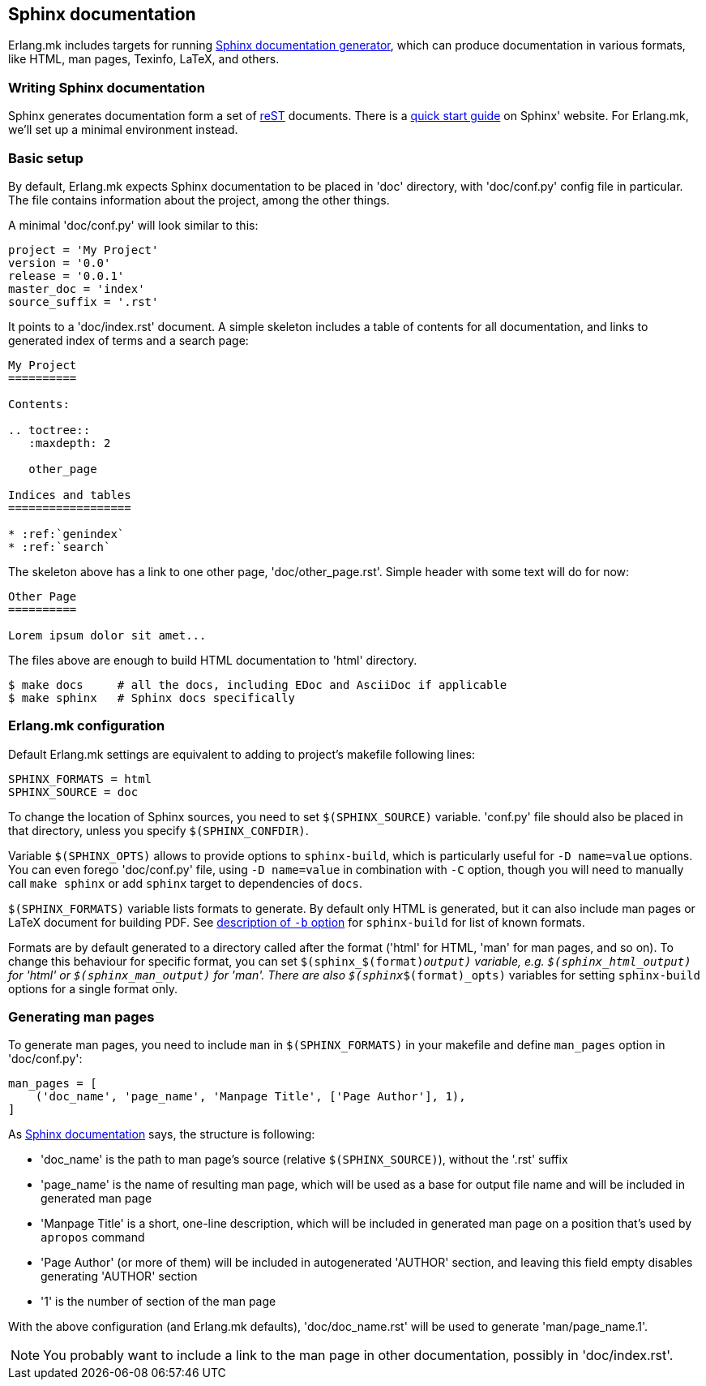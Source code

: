 [[sphinx]]
== Sphinx documentation

Erlang.mk includes targets for running
http://www.sphinx-doc.org/[Sphinx documentation generator], which can produce
documentation in various formats, like HTML, man pages, Texinfo, LaTeX, and
others.

=== Writing Sphinx documentation

Sphinx generates documentation form a set of
http://www.sphinx-doc.org/en/stable/rest.html[reST] documents. There is
a http://www.sphinx-doc.org/en/stable/tutorial.html[quick start guide] on
Sphinx' website. For Erlang.mk, we'll set up a minimal environment instead.

=== Basic setup

By default, Erlang.mk expects Sphinx documentation to be placed in 'doc'
directory, with 'doc/conf.py' config file in particular. The file contains
information about the project, among the other things.

A minimal 'doc/conf.py' will look similar to this:

[source,python]
----
project = 'My Project'
version = '0.0'
release = '0.0.1'
master_doc = 'index'
source_suffix = '.rst'
----

It points to a 'doc/index.rst' document. A simple skeleton includes a table of
contents for all documentation, and links to generated index of terms and
a search page:

[literal]
----
My Project
==========

Contents:

.. toctree::
   :maxdepth: 2

   other_page

Indices and tables
==================

* :ref:`genindex`
* :ref:`search`
----

The skeleton above has a link to one other page, 'doc/other_page.rst'. Simple
header with some text will do for now:

[literal]
----
Other Page
==========

Lorem ipsum dolor sit amet...
----

The files above are enough to build HTML documentation to 'html' directory.

[source,bash]
$ make docs     # all the docs, including EDoc and AsciiDoc if applicable
$ make sphinx   # Sphinx docs specifically

=== Erlang.mk configuration

Default Erlang.mk settings are equivalent to adding to project's makefile
following lines:

[source,make]
SPHINX_FORMATS = html
SPHINX_SOURCE = doc

To change the location of Sphinx sources, you need to set `$(SPHINX_SOURCE)`
variable. 'conf.py' file should also be placed in that directory, unless you
specify `$(SPHINX_CONFDIR)`.

Variable `$(SPHINX_OPTS)` allows to provide options to `sphinx-build`, which
is particularly useful for `-D name=value` options. You can even forego
'doc/conf.py' file, using `-D name=value` in combination with `-C` option,
though you will need to manually call `make sphinx` or add `sphinx` target to
dependencies of `docs`.

`$(SPHINX_FORMATS)` variable lists formats to generate. By default only HTML
is generated, but it can also include man pages or LaTeX document for building
PDF. See
http://www.sphinx-doc.org/en/stable/invocation.html#cmdoption-sphinx-build-b[description of `-b` option]
for `sphinx-build` for list of known formats.

Formats are by default generated to a directory called after the format
('html' for HTML, 'man' for man pages, and so on). To change this behaviour
for specific format, you can set `$(sphinx_$(format)_output)` variable, e.g.
`$(sphinx_html_output)` for 'html' or `$(sphinx_man_output)` for 'man'.
There are also `$(sphinx_$(format)_opts)` variables for setting `sphinx-build`
options for a single format only.

=== Generating man pages

To generate man pages, you need to include `man` in `$(SPHINX_FORMATS)` in
your makefile and define `man_pages` option in 'doc/conf.py':

[source,python]
----
man_pages = [
    ('doc_name', 'page_name', 'Manpage Title', ['Page Author'], 1),
]
----

As http://www.sphinx-doc.org/en/stable/config.html#options-for-manual-page-output[Sphinx documentation]
says, the structure is following:

* 'doc_name' is the path to man page's source (relative `$(SPHINX_SOURCE)`),
  without the '.rst' suffix
* 'page_name' is the name of resulting man page, which will be used as a base
  for output file name and will be included in generated man page
* 'Manpage Title' is a short, one-line description, which will be included in
  generated man page on a position that's used by `apropos` command
* 'Page Author' (or more of them) will be included in autogenerated 'AUTHOR'
  section, and leaving this field empty disables generating 'AUTHOR' section
* '1' is the number of section of the man page

With the above configuration (and Erlang.mk defaults), 'doc/doc_name.rst' will
be used to generate 'man/page_name.1'.

NOTE: You probably want to include a link to the man page in other
documentation, possibly in 'doc/index.rst'.
